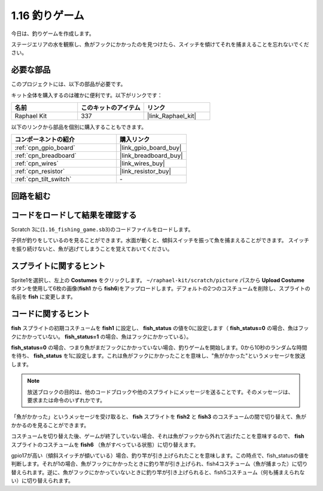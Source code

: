.. _1.16_scratch:

1.16 釣りゲーム
========================

今日は、釣りゲームを作成します。

ステージエリアの水を観察し、魚がフックにかかったのを見つけたら、スイッチを傾けてそれを捕まえることを忘れないでください。

.. image:: img/1.16_header.png

必要な部品
------------------------------

このプロジェクトには、以下の部品が必要です。

.. image:: img/1.16_component.png

キット全体を購入するのは確かに便利です。以下がリンクです：

.. list-table::
    :widths: 20 20 20
    :header-rows: 1

    *   - 名前	
        - このキットのアイテム
        - リンク
    *   - Raphael Kit
        - 337
        - |link_Raphael_kit|

以下のリンクから部品を個別に購入することもできます。

.. list-table::
    :widths: 30 20
    :header-rows: 1

    *   - コンポーネントの紹介
        - 購入リンク

    *   - :ref:`cpn_gpio_board`
        - |link_gpio_board_buy|
    *   - :ref:`cpn_breadboard`
        - |link_breadboard_buy|
    *   - :ref:`cpn_wires`
        - |link_wires_buy|
    *   - :ref:`cpn_resistor`
        - |link_resistor_buy|
    *   - :ref:`cpn_tilt_switch`
        - \-

回路を組む
---------------------

.. image:: img/1.16_fritzing.png

コードをロードして結果を確認する
---------------------------------------

Scratch 3に(``1.16_fishing_game.sb3``)のコードファイルをロードします。

子供が釣りをしているのを見ることができます。水面が動くと、傾斜スイッチを振って魚を捕まえることができます。
スイッチを振り続けないと、魚が逃げてしまうことを覚えておいてください。

スプライトに関するヒント
---------------------------------

Sprite1を選択し、左上の **Costumes** をクリックします。 ``~/raphael-kit/scratch/picture`` パスから **Upload Costume** ボタンを使用して6枚の画像(**fish1** から **fish6**)をアップロードします。デフォルトの2つのコスチュームを削除し、スプライトの名前を **fish** に変更します。

.. image:: img/1.16_upload_fish.png

コードに関するヒント
-------------------------------

.. image:: img/1.16_fish2.png
  :width: 400

**fish** スプライトの初期コスチュームを **fish1** に設定し、 **fish_status** の値を0に設定します（ **fish_status=0** の場合、魚はフックにかかっていない。 **fish_status=1** の場合、魚はフックにかかっている）。

.. image:: img/1.16_fish3.png
  :width: 400

**fish_status=0** の場合、つまり魚がまだフックにかかっていない場合、釣りゲームを開始します。0から10秒のランダムな時間を待ち、 **fish_status** を1に設定します。これは魚がフックにかかったことを意味し、"魚がかかった"というメッセージを放送します。

.. note::

  放送ブロックの目的は、他のコードブロックや他のスプライトにメッセージを送ることです。そのメッセージは、要求または命令のいずれかです。

.. image:: img/1.16_fish4.png
  :width: 400

「魚がかかった」というメッセージを受け取ると、 **fish** スプライトを **fish2** と **fish3** のコスチュームの間で切り替えて、魚がかかるのを見ることができます。

.. image:: img/1.16_fish5.png
  :width: 400

コスチュームを切り替えた後、ゲームが終了していない場合、それは魚がフックから外れて逃げたことを意味するので、 **fish** スプライトのコスチュームを **fish6** （魚がすべっている状態）に切り替えます。

.. image:: img/1.16_fish6.png
  :width: 400

gpio17が高い（傾斜スイッチが傾いている）場合、釣り竿が引き上げられたことを意味します。この時点で、fish_statusの値を判断します。それが1の場合、魚がフックにかかったときに釣り竿が引き上げられ、fish4コスチューム（魚が捕まった）に切り替えられます。逆に、魚がフックにかかっていないときに釣り竿が引き上げられると、fish5コスチューム（何も捕まえられない）に切り替えられます。

